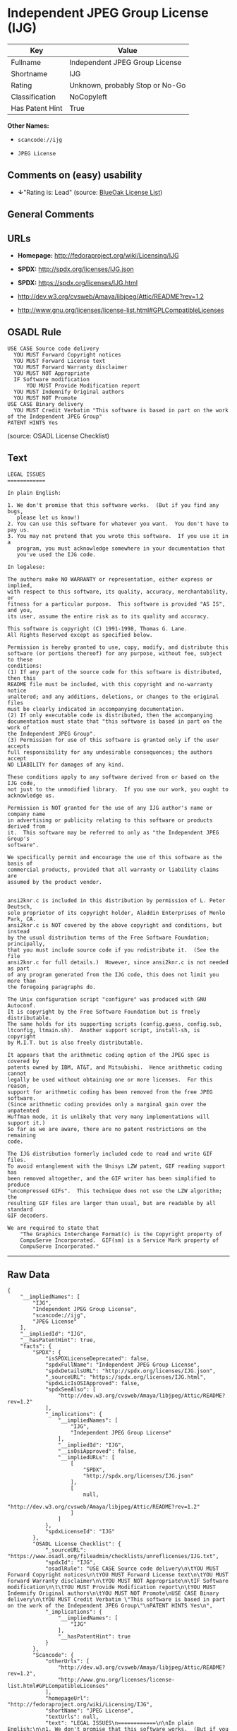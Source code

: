 * Independent JPEG Group License (IJG)

| Key               | Value                             |
|-------------------+-----------------------------------|
| Fullname          | Independent JPEG Group License    |
| Shortname         | IJG                               |
| Rating            | Unknown, probably Stop or No-Go   |
| Classification    | NoCopyleft                        |
| Has Patent Hint   | True                              |

*Other Names:*

- =scancode://ijg=

- =JPEG License=

** Comments on (easy) usability

- *↓*"Rating is: Lead" (source:
  [[https://blueoakcouncil.org/list][BlueOak License List]])

** General Comments

** URLs

- *Homepage:* http://fedoraproject.org/wiki/Licensing/IJG

- *SPDX:* http://spdx.org/licenses/IJG.json

- *SPDX:* https://spdx.org/licenses/IJG.html

- http://dev.w3.org/cvsweb/Amaya/libjpeg/Attic/README?rev=1.2

- http://www.gnu.org/licenses/license-list.html#GPLCompatibleLicenses

** OSADL Rule

#+BEGIN_EXAMPLE
  USE CASE Source code delivery
  	YOU MUST Forward Copyright notices
  	YOU MUST Forward License text
  	YOU MUST Forward Warranty disclaimer
  	YOU MUST NOT Appropriate
  	IF Software modification
  		YOU MUST Provide Modification report
  	YOU MUST Indemnify Original authors
  	YOU MUST NOT Promote
  USE CASE Binary delivery
  	YOU MUST Credit Verbatim "This software is based in part on the work of the Independent JPEG Group"
  PATENT HINTS Yes
#+END_EXAMPLE

(source: OSADL License Checklist)

** Text

#+BEGIN_EXAMPLE
  LEGAL ISSUES
  ============

  In plain English:

  1. We don't promise that this software works.  (But if you find any bugs,
     please let us know!)
  2. You can use this software for whatever you want.  You don't have to pay us.
  3. You may not pretend that you wrote this software.  If you use it in a
     program, you must acknowledge somewhere in your documentation that
     you've used the IJG code.

  In legalese:

  The authors make NO WARRANTY or representation, either express or implied,
  with respect to this software, its quality, accuracy, merchantability, or
  fitness for a particular purpose.  This software is provided "AS IS", and you,
  its user, assume the entire risk as to its quality and accuracy.

  This software is copyright (C) 1991-1998, Thomas G. Lane.
  All Rights Reserved except as specified below.

  Permission is hereby granted to use, copy, modify, and distribute this
  software (or portions thereof) for any purpose, without fee, subject to these
  conditions:
  (1) If any part of the source code for this software is distributed, then this
  README file must be included, with this copyright and no-warranty notice
  unaltered; and any additions, deletions, or changes to the original files
  must be clearly indicated in accompanying documentation.
  (2) If only executable code is distributed, then the accompanying
  documentation must state that "this software is based in part on the work of
  the Independent JPEG Group".
  (3) Permission for use of this software is granted only if the user accepts
  full responsibility for any undesirable consequences; the authors accept
  NO LIABILITY for damages of any kind.

  These conditions apply to any software derived from or based on the IJG code,
  not just to the unmodified library.  If you use our work, you ought to
  acknowledge us.

  Permission is NOT granted for the use of any IJG author's name or company name
  in advertising or publicity relating to this software or products derived from
  it.  This software may be referred to only as "the Independent JPEG Group's
  software".

  We specifically permit and encourage the use of this software as the basis of
  commercial products, provided that all warranty or liability claims are
  assumed by the product vendor.


  ansi2knr.c is included in this distribution by permission of L. Peter Deutsch,
  sole proprietor of its copyright holder, Aladdin Enterprises of Menlo Park, CA.
  ansi2knr.c is NOT covered by the above copyright and conditions, but instead
  by the usual distribution terms of the Free Software Foundation; principally,
  that you must include source code if you redistribute it.  (See the file
  ansi2knr.c for full details.)  However, since ansi2knr.c is not needed as part
  of any program generated from the IJG code, this does not limit you more than
  the foregoing paragraphs do.

  The Unix configuration script "configure" was produced with GNU Autoconf.
  It is copyright by the Free Software Foundation but is freely distributable.
  The same holds for its supporting scripts (config.guess, config.sub,
  ltconfig, ltmain.sh).  Another support script, install-sh, is copyright
  by M.I.T. but is also freely distributable.

  It appears that the arithmetic coding option of the JPEG spec is covered by
  patents owned by IBM, AT&T, and Mitsubishi.  Hence arithmetic coding cannot
  legally be used without obtaining one or more licenses.  For this reason,
  support for arithmetic coding has been removed from the free JPEG software.
  (Since arithmetic coding provides only a marginal gain over the unpatented
  Huffman mode, it is unlikely that very many implementations will support it.)
  So far as we are aware, there are no patent restrictions on the remaining
  code.

  The IJG distribution formerly included code to read and write GIF files.
  To avoid entanglement with the Unisys LZW patent, GIF reading support has
  been removed altogether, and the GIF writer has been simplified to produce
  "uncompressed GIFs".  This technique does not use the LZW algorithm; the
  resulting GIF files are larger than usual, but are readable by all standard
  GIF decoders.

  We are required to state that
      "The Graphics Interchange Format(c) is the Copyright property of
      CompuServe Incorporated.  GIF(sm) is a Service Mark property of
      CompuServe Incorporated."
#+END_EXAMPLE

--------------

** Raw Data

#+BEGIN_EXAMPLE
  {
      "__impliedNames": [
          "IJG",
          "Independent JPEG Group License",
          "scancode://ijg",
          "JPEG License"
      ],
      "__impliedId": "IJG",
      "__hasPatentHint": true,
      "facts": {
          "SPDX": {
              "isSPDXLicenseDeprecated": false,
              "spdxFullName": "Independent JPEG Group License",
              "spdxDetailsURL": "http://spdx.org/licenses/IJG.json",
              "_sourceURL": "https://spdx.org/licenses/IJG.html",
              "spdxLicIsOSIApproved": false,
              "spdxSeeAlso": [
                  "http://dev.w3.org/cvsweb/Amaya/libjpeg/Attic/README?rev=1.2"
              ],
              "_implications": {
                  "__impliedNames": [
                      "IJG",
                      "Independent JPEG Group License"
                  ],
                  "__impliedId": "IJG",
                  "__isOsiApproved": false,
                  "__impliedURLs": [
                      [
                          "SPDX",
                          "http://spdx.org/licenses/IJG.json"
                      ],
                      [
                          null,
                          "http://dev.w3.org/cvsweb/Amaya/libjpeg/Attic/README?rev=1.2"
                      ]
                  ]
              },
              "spdxLicenseId": "IJG"
          },
          "OSADL License Checklist": {
              "_sourceURL": "https://www.osadl.org/fileadmin/checklists/unreflicenses/IJG.txt",
              "spdxId": "IJG",
              "osadlRule": "USE CASE Source code delivery\n\tYOU MUST Forward Copyright notices\n\tYOU MUST Forward License text\n\tYOU MUST Forward Warranty disclaimer\n\tYOU MUST NOT Appropriate\n\tIF Software modification\n\t\tYOU MUST Provide Modification report\n\tYOU MUST Indemnify Original authors\n\tYOU MUST NOT Promote\nUSE CASE Binary delivery\n\tYOU MUST Credit Verbatim \"This software is based in part on the work of the Independent JPEG Group\"\nPATENT HINTS Yes\n",
              "_implications": {
                  "__impliedNames": [
                      "IJG"
                  ],
                  "__hasPatentHint": true
              }
          },
          "Scancode": {
              "otherUrls": [
                  "http://dev.w3.org/cvsweb/Amaya/libjpeg/Attic/README?rev=1.2",
                  "http://www.gnu.org/licenses/license-list.html#GPLCompatibleLicenses"
              ],
              "homepageUrl": "http://fedoraproject.org/wiki/Licensing/IJG",
              "shortName": "JPEG License",
              "textUrls": null,
              "text": "LEGAL ISSUES\n============\n\nIn plain English:\n\n1. We don't promise that this software works.  (But if you find any bugs,\n   please let us know!)\n2. You can use this software for whatever you want.  You don't have to pay us.\n3. You may not pretend that you wrote this software.  If you use it in a\n   program, you must acknowledge somewhere in your documentation that\n   you've used the IJG code.\n\nIn legalese:\n\nThe authors make NO WARRANTY or representation, either express or implied,\nwith respect to this software, its quality, accuracy, merchantability, or\nfitness for a particular purpose.  This software is provided \"AS IS\", and you,\nits user, assume the entire risk as to its quality and accuracy.\n\nThis software is copyright (C) 1991-1998, Thomas G. Lane.\nAll Rights Reserved except as specified below.\n\nPermission is hereby granted to use, copy, modify, and distribute this\nsoftware (or portions thereof) for any purpose, without fee, subject to these\nconditions:\n(1) If any part of the source code for this software is distributed, then this\nREADME file must be included, with this copyright and no-warranty notice\nunaltered; and any additions, deletions, or changes to the original files\nmust be clearly indicated in accompanying documentation.\n(2) If only executable code is distributed, then the accompanying\ndocumentation must state that \"this software is based in part on the work of\nthe Independent JPEG Group\".\n(3) Permission for use of this software is granted only if the user accepts\nfull responsibility for any undesirable consequences; the authors accept\nNO LIABILITY for damages of any kind.\n\nThese conditions apply to any software derived from or based on the IJG code,\nnot just to the unmodified library.  If you use our work, you ought to\nacknowledge us.\n\nPermission is NOT granted for the use of any IJG author's name or company name\nin advertising or publicity relating to this software or products derived from\nit.  This software may be referred to only as \"the Independent JPEG Group's\nsoftware\".\n\nWe specifically permit and encourage the use of this software as the basis of\ncommercial products, provided that all warranty or liability claims are\nassumed by the product vendor.\n\n\nansi2knr.c is included in this distribution by permission of L. Peter Deutsch,\nsole proprietor of its copyright holder, Aladdin Enterprises of Menlo Park, CA.\nansi2knr.c is NOT covered by the above copyright and conditions, but instead\nby the usual distribution terms of the Free Software Foundation; principally,\nthat you must include source code if you redistribute it.  (See the file\nansi2knr.c for full details.)  However, since ansi2knr.c is not needed as part\nof any program generated from the IJG code, this does not limit you more than\nthe foregoing paragraphs do.\n\nThe Unix configuration script \"configure\" was produced with GNU Autoconf.\nIt is copyright by the Free Software Foundation but is freely distributable.\nThe same holds for its supporting scripts (config.guess, config.sub,\nltconfig, ltmain.sh).  Another support script, install-sh, is copyright\nby M.I.T. but is also freely distributable.\n\nIt appears that the arithmetic coding option of the JPEG spec is covered by\npatents owned by IBM, AT&T, and Mitsubishi.  Hence arithmetic coding cannot\nlegally be used without obtaining one or more licenses.  For this reason,\nsupport for arithmetic coding has been removed from the free JPEG software.\n(Since arithmetic coding provides only a marginal gain over the unpatented\nHuffman mode, it is unlikely that very many implementations will support it.)\nSo far as we are aware, there are no patent restrictions on the remaining\ncode.\n\nThe IJG distribution formerly included code to read and write GIF files.\nTo avoid entanglement with the Unisys LZW patent, GIF reading support has\nbeen removed altogether, and the GIF writer has been simplified to produce\n\"uncompressed GIFs\".  This technique does not use the LZW algorithm; the\nresulting GIF files are larger than usual, but are readable by all standard\nGIF decoders.\n\nWe are required to state that\n    \"The Graphics Interchange Format(c) is the Copyright property of\n    CompuServe Incorporated.  GIF(sm) is a Service Mark property of\n    CompuServe Incorporated.\"",
              "category": "Permissive",
              "osiUrl": null,
              "owner": "IJG - Independent JPEG Group",
              "_sourceURL": "https://github.com/nexB/scancode-toolkit/blob/develop/src/licensedcode/data/licenses/ijg.yml",
              "key": "ijg",
              "name": "Independent JPEG Group License",
              "spdxId": "IJG",
              "notes": null,
              "_implications": {
                  "__impliedNames": [
                      "scancode://ijg",
                      "JPEG License",
                      "IJG"
                  ],
                  "__impliedId": "IJG",
                  "__impliedCopyleft": [
                      [
                          "Scancode",
                          "NoCopyleft"
                      ]
                  ],
                  "__calculatedCopyleft": "NoCopyleft",
                  "__impliedText": "LEGAL ISSUES\n============\n\nIn plain English:\n\n1. We don't promise that this software works.  (But if you find any bugs,\n   please let us know!)\n2. You can use this software for whatever you want.  You don't have to pay us.\n3. You may not pretend that you wrote this software.  If you use it in a\n   program, you must acknowledge somewhere in your documentation that\n   you've used the IJG code.\n\nIn legalese:\n\nThe authors make NO WARRANTY or representation, either express or implied,\nwith respect to this software, its quality, accuracy, merchantability, or\nfitness for a particular purpose.  This software is provided \"AS IS\", and you,\nits user, assume the entire risk as to its quality and accuracy.\n\nThis software is copyright (C) 1991-1998, Thomas G. Lane.\nAll Rights Reserved except as specified below.\n\nPermission is hereby granted to use, copy, modify, and distribute this\nsoftware (or portions thereof) for any purpose, without fee, subject to these\nconditions:\n(1) If any part of the source code for this software is distributed, then this\nREADME file must be included, with this copyright and no-warranty notice\nunaltered; and any additions, deletions, or changes to the original files\nmust be clearly indicated in accompanying documentation.\n(2) If only executable code is distributed, then the accompanying\ndocumentation must state that \"this software is based in part on the work of\nthe Independent JPEG Group\".\n(3) Permission for use of this software is granted only if the user accepts\nfull responsibility for any undesirable consequences; the authors accept\nNO LIABILITY for damages of any kind.\n\nThese conditions apply to any software derived from or based on the IJG code,\nnot just to the unmodified library.  If you use our work, you ought to\nacknowledge us.\n\nPermission is NOT granted for the use of any IJG author's name or company name\nin advertising or publicity relating to this software or products derived from\nit.  This software may be referred to only as \"the Independent JPEG Group's\nsoftware\".\n\nWe specifically permit and encourage the use of this software as the basis of\ncommercial products, provided that all warranty or liability claims are\nassumed by the product vendor.\n\n\nansi2knr.c is included in this distribution by permission of L. Peter Deutsch,\nsole proprietor of its copyright holder, Aladdin Enterprises of Menlo Park, CA.\nansi2knr.c is NOT covered by the above copyright and conditions, but instead\nby the usual distribution terms of the Free Software Foundation; principally,\nthat you must include source code if you redistribute it.  (See the file\nansi2knr.c for full details.)  However, since ansi2knr.c is not needed as part\nof any program generated from the IJG code, this does not limit you more than\nthe foregoing paragraphs do.\n\nThe Unix configuration script \"configure\" was produced with GNU Autoconf.\nIt is copyright by the Free Software Foundation but is freely distributable.\nThe same holds for its supporting scripts (config.guess, config.sub,\nltconfig, ltmain.sh).  Another support script, install-sh, is copyright\nby M.I.T. but is also freely distributable.\n\nIt appears that the arithmetic coding option of the JPEG spec is covered by\npatents owned by IBM, AT&T, and Mitsubishi.  Hence arithmetic coding cannot\nlegally be used without obtaining one or more licenses.  For this reason,\nsupport for arithmetic coding has been removed from the free JPEG software.\n(Since arithmetic coding provides only a marginal gain over the unpatented\nHuffman mode, it is unlikely that very many implementations will support it.)\nSo far as we are aware, there are no patent restrictions on the remaining\ncode.\n\nThe IJG distribution formerly included code to read and write GIF files.\nTo avoid entanglement with the Unisys LZW patent, GIF reading support has\nbeen removed altogether, and the GIF writer has been simplified to produce\n\"uncompressed GIFs\".  This technique does not use the LZW algorithm; the\nresulting GIF files are larger than usual, but are readable by all standard\nGIF decoders.\n\nWe are required to state that\n    \"The Graphics Interchange Format(c) is the Copyright property of\n    CompuServe Incorporated.  GIF(sm) is a Service Mark property of\n    CompuServe Incorporated.\"",
                  "__impliedURLs": [
                      [
                          "Homepage",
                          "http://fedoraproject.org/wiki/Licensing/IJG"
                      ],
                      [
                          null,
                          "http://dev.w3.org/cvsweb/Amaya/libjpeg/Attic/README?rev=1.2"
                      ],
                      [
                          null,
                          "http://www.gnu.org/licenses/license-list.html#GPLCompatibleLicenses"
                      ]
                  ]
              }
          },
          "Cavil": {
              "implications": {
                  "__impliedNames": [
                      "IJG"
                  ],
                  "__impliedId": "IJG"
              },
              "shortname": "IJG",
              "riskInt": 5,
              "trademarkInt": 0,
              "opinionInt": 0,
              "otherNames": [],
              "patentInt": 0
          },
          "BlueOak License List": {
              "BlueOakRating": "Lead",
              "url": "https://spdx.org/licenses/IJG.html",
              "isPermissive": true,
              "_sourceURL": "https://blueoakcouncil.org/list",
              "name": "Independent JPEG Group License",
              "id": "IJG",
              "_implications": {
                  "__impliedNames": [
                      "IJG",
                      "Independent JPEG Group License"
                  ],
                  "__impliedJudgement": [
                      [
                          "BlueOak License List",
                          {
                              "tag": "NegativeJudgement",
                              "contents": "Rating is: Lead"
                          }
                      ]
                  ],
                  "__impliedCopyleft": [
                      [
                          "BlueOak License List",
                          "NoCopyleft"
                      ]
                  ],
                  "__calculatedCopyleft": "NoCopyleft",
                  "__impliedURLs": [
                      [
                          "SPDX",
                          "https://spdx.org/licenses/IJG.html"
                      ]
                  ]
              }
          }
      },
      "__impliedJudgement": [
          [
              "BlueOak License List",
              {
                  "tag": "NegativeJudgement",
                  "contents": "Rating is: Lead"
              }
          ]
      ],
      "__impliedCopyleft": [
          [
              "BlueOak License List",
              "NoCopyleft"
          ],
          [
              "Scancode",
              "NoCopyleft"
          ]
      ],
      "__calculatedCopyleft": "NoCopyleft",
      "__isOsiApproved": false,
      "__impliedText": "LEGAL ISSUES\n============\n\nIn plain English:\n\n1. We don't promise that this software works.  (But if you find any bugs,\n   please let us know!)\n2. You can use this software for whatever you want.  You don't have to pay us.\n3. You may not pretend that you wrote this software.  If you use it in a\n   program, you must acknowledge somewhere in your documentation that\n   you've used the IJG code.\n\nIn legalese:\n\nThe authors make NO WARRANTY or representation, either express or implied,\nwith respect to this software, its quality, accuracy, merchantability, or\nfitness for a particular purpose.  This software is provided \"AS IS\", and you,\nits user, assume the entire risk as to its quality and accuracy.\n\nThis software is copyright (C) 1991-1998, Thomas G. Lane.\nAll Rights Reserved except as specified below.\n\nPermission is hereby granted to use, copy, modify, and distribute this\nsoftware (or portions thereof) for any purpose, without fee, subject to these\nconditions:\n(1) If any part of the source code for this software is distributed, then this\nREADME file must be included, with this copyright and no-warranty notice\nunaltered; and any additions, deletions, or changes to the original files\nmust be clearly indicated in accompanying documentation.\n(2) If only executable code is distributed, then the accompanying\ndocumentation must state that \"this software is based in part on the work of\nthe Independent JPEG Group\".\n(3) Permission for use of this software is granted only if the user accepts\nfull responsibility for any undesirable consequences; the authors accept\nNO LIABILITY for damages of any kind.\n\nThese conditions apply to any software derived from or based on the IJG code,\nnot just to the unmodified library.  If you use our work, you ought to\nacknowledge us.\n\nPermission is NOT granted for the use of any IJG author's name or company name\nin advertising or publicity relating to this software or products derived from\nit.  This software may be referred to only as \"the Independent JPEG Group's\nsoftware\".\n\nWe specifically permit and encourage the use of this software as the basis of\ncommercial products, provided that all warranty or liability claims are\nassumed by the product vendor.\n\n\nansi2knr.c is included in this distribution by permission of L. Peter Deutsch,\nsole proprietor of its copyright holder, Aladdin Enterprises of Menlo Park, CA.\nansi2knr.c is NOT covered by the above copyright and conditions, but instead\nby the usual distribution terms of the Free Software Foundation; principally,\nthat you must include source code if you redistribute it.  (See the file\nansi2knr.c for full details.)  However, since ansi2knr.c is not needed as part\nof any program generated from the IJG code, this does not limit you more than\nthe foregoing paragraphs do.\n\nThe Unix configuration script \"configure\" was produced with GNU Autoconf.\nIt is copyright by the Free Software Foundation but is freely distributable.\nThe same holds for its supporting scripts (config.guess, config.sub,\nltconfig, ltmain.sh).  Another support script, install-sh, is copyright\nby M.I.T. but is also freely distributable.\n\nIt appears that the arithmetic coding option of the JPEG spec is covered by\npatents owned by IBM, AT&T, and Mitsubishi.  Hence arithmetic coding cannot\nlegally be used without obtaining one or more licenses.  For this reason,\nsupport for arithmetic coding has been removed from the free JPEG software.\n(Since arithmetic coding provides only a marginal gain over the unpatented\nHuffman mode, it is unlikely that very many implementations will support it.)\nSo far as we are aware, there are no patent restrictions on the remaining\ncode.\n\nThe IJG distribution formerly included code to read and write GIF files.\nTo avoid entanglement with the Unisys LZW patent, GIF reading support has\nbeen removed altogether, and the GIF writer has been simplified to produce\n\"uncompressed GIFs\".  This technique does not use the LZW algorithm; the\nresulting GIF files are larger than usual, but are readable by all standard\nGIF decoders.\n\nWe are required to state that\n    \"The Graphics Interchange Format(c) is the Copyright property of\n    CompuServe Incorporated.  GIF(sm) is a Service Mark property of\n    CompuServe Incorporated.\"",
      "__impliedURLs": [
          [
              "SPDX",
              "http://spdx.org/licenses/IJG.json"
          ],
          [
              null,
              "http://dev.w3.org/cvsweb/Amaya/libjpeg/Attic/README?rev=1.2"
          ],
          [
              "SPDX",
              "https://spdx.org/licenses/IJG.html"
          ],
          [
              "Homepage",
              "http://fedoraproject.org/wiki/Licensing/IJG"
          ],
          [
              null,
              "http://www.gnu.org/licenses/license-list.html#GPLCompatibleLicenses"
          ]
      ]
  }
#+END_EXAMPLE

--------------

** Dot Cluster Graph

[[../dot/IJG.svg]]